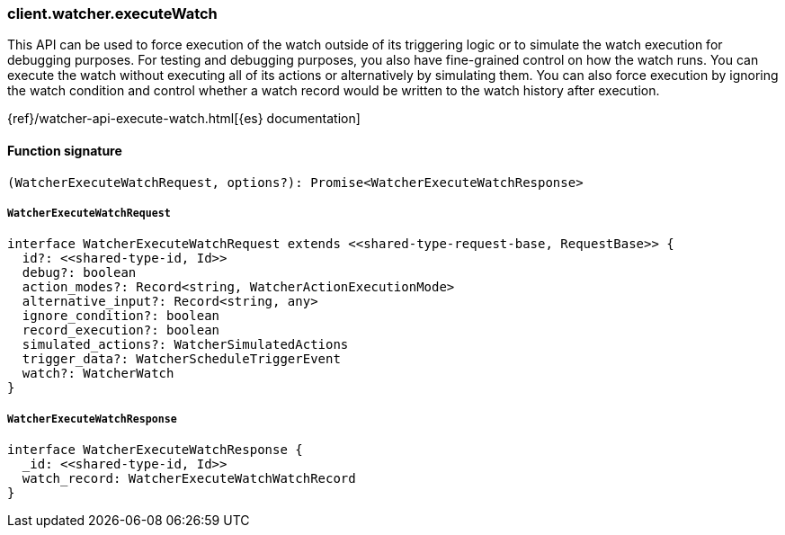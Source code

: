 [[reference-watcher-execute_watch]]

////////
===========================================================================================================================
||                                                                                                                       ||
||                                                                                                                       ||
||                                                                                                                       ||
||        ██████╗ ███████╗ █████╗ ██████╗ ███╗   ███╗███████╗                                                            ||
||        ██╔══██╗██╔════╝██╔══██╗██╔══██╗████╗ ████║██╔════╝                                                            ||
||        ██████╔╝█████╗  ███████║██║  ██║██╔████╔██║█████╗                                                              ||
||        ██╔══██╗██╔══╝  ██╔══██║██║  ██║██║╚██╔╝██║██╔══╝                                                              ||
||        ██║  ██║███████╗██║  ██║██████╔╝██║ ╚═╝ ██║███████╗                                                            ||
||        ╚═╝  ╚═╝╚══════╝╚═╝  ╚═╝╚═════╝ ╚═╝     ╚═╝╚══════╝                                                            ||
||                                                                                                                       ||
||                                                                                                                       ||
||    This file is autogenerated, DO NOT send pull requests that changes this file directly.                             ||
||    You should update the script that does the generation, which can be found in:                                      ||
||    https://github.com/elastic/elastic-client-generator-js                                                             ||
||                                                                                                                       ||
||    You can run the script with the following command:                                                                 ||
||       npm run elasticsearch -- --version <version>                                                                    ||
||                                                                                                                       ||
||                                                                                                                       ||
||                                                                                                                       ||
===========================================================================================================================
////////

[discrete]
=== client.watcher.executeWatch

This API can be used to force execution of the watch outside of its triggering logic or to simulate the watch execution for debugging purposes. For testing and debugging purposes, you also have fine-grained control on how the watch runs. You can execute the watch without executing all of its actions or alternatively by simulating them. You can also force execution by ignoring the watch condition and control whether a watch record would be written to the watch history after execution.

{ref}/watcher-api-execute-watch.html[{es} documentation]

[discrete]
==== Function signature

[source,ts]
----
(WatcherExecuteWatchRequest, options?): Promise<WatcherExecuteWatchResponse>
----

[discrete]
===== `WatcherExecuteWatchRequest`

[source,ts]
----
interface WatcherExecuteWatchRequest extends <<shared-type-request-base, RequestBase>> {
  id?: <<shared-type-id, Id>>
  debug?: boolean
  action_modes?: Record<string, WatcherActionExecutionMode>
  alternative_input?: Record<string, any>
  ignore_condition?: boolean
  record_execution?: boolean
  simulated_actions?: WatcherSimulatedActions
  trigger_data?: WatcherScheduleTriggerEvent
  watch?: WatcherWatch
}
----

[discrete]
===== `WatcherExecuteWatchResponse`

[source,ts]
----
interface WatcherExecuteWatchResponse {
  _id: <<shared-type-id, Id>>
  watch_record: WatcherExecuteWatchWatchRecord
}
----

